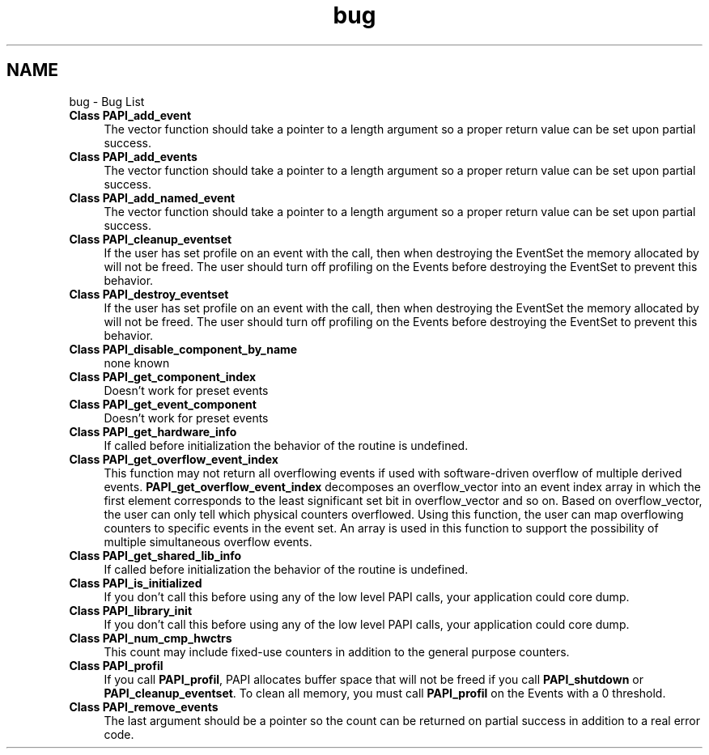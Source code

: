 .TH "bug" 3 "14 Sep 2016" "Version 5.5.0.0" "PAPI" \" -*- nroff -*-
.ad l
.nh
.SH NAME
bug \- Bug List 
 
.IP "\fBClass \fBPAPI_add_event\fP \fP" 1c
The vector function should take a pointer to a length argument so a proper return value can be set upon partial success.
.PP
.PP
.PP
 
.IP "\fBClass \fBPAPI_add_events\fP \fP" 1c
The vector function should take a pointer to a length argument so a proper return value can be set upon partial success.
.PP
.PP
.PP
 
.IP "\fBClass \fBPAPI_add_named_event\fP \fP" 1c
The vector function should take a pointer to a length argument so a proper return value can be set upon partial success.
.PP
.PP
.PP
 
.IP "\fBClass \fBPAPI_cleanup_eventset\fP \fP" 1c
If the user has set profile on an event with the call, then when destroying the EventSet the memory allocated by will not be freed. The user should turn off profiling on the Events before destroying the EventSet to prevent this behavior.
.PP
.PP
.PP
 
.IP "\fBClass \fBPAPI_destroy_eventset\fP \fP" 1c
If the user has set profile on an event with the call, then when destroying the EventSet the memory allocated by will not be freed. The user should turn off profiling on the Events before destroying the EventSet to prevent this behavior.
.PP
.PP
.PP
 
.IP "\fBClass \fBPAPI_disable_component_by_name\fP \fP" 1c
none known 
.PP
.PP
 
.IP "\fBClass \fBPAPI_get_component_index\fP \fP" 1c
Doesn't work for preset events 
.PP
.PP
 
.IP "\fBClass \fBPAPI_get_event_component\fP \fP" 1c
Doesn't work for preset events 
.PP
.PP
 
.IP "\fBClass \fBPAPI_get_hardware_info\fP \fP" 1c
If called before initialization the behavior of the routine is undefined.
.PP
.PP
.PP
 
.IP "\fBClass \fBPAPI_get_overflow_event_index\fP \fP" 1c
This function may not return all overflowing events if used with software-driven overflow of multiple derived events. \fBPAPI_get_overflow_event_index\fP decomposes an overflow_vector into an event index array in which the first element corresponds to the least significant set bit in overflow_vector and so on. Based on overflow_vector, the user can only tell which physical counters overflowed. Using this function, the user can map overflowing counters to specific events in the event set. An array is used in this function to support the possibility of multiple simultaneous overflow events.
.PP
.PP
.PP
 
.IP "\fBClass \fBPAPI_get_shared_lib_info\fP \fP" 1c
If called before initialization the behavior of the routine is undefined.
.PP
.PP
.PP
 
.IP "\fBClass \fBPAPI_is_initialized\fP \fP" 1c
If you don't call this before using any of the low level PAPI calls, your application could core dump. 
.PP
.PP
 
.IP "\fBClass \fBPAPI_library_init\fP \fP" 1c
If you don't call this before using any of the low level PAPI calls, your application could core dump. 
.PP
.PP
 
.IP "\fBClass \fBPAPI_num_cmp_hwctrs\fP \fP" 1c
This count may include fixed-use counters in addition to the general purpose counters. 
.PP
.PP
 
.IP "\fBClass \fBPAPI_profil\fP \fP" 1c
If you call \fBPAPI_profil\fP, PAPI allocates buffer space that will not be freed if you call \fBPAPI_shutdown\fP or \fBPAPI_cleanup_eventset\fP. To clean all memory, you must call \fBPAPI_profil\fP on the Events with a 0 threshold.
.PP
.PP
.PP
 
.IP "\fBClass \fBPAPI_remove_events\fP \fP" 1c
The last argument should be a pointer so the count can be returned on partial success in addition to a real error code.
.PP
.PP

